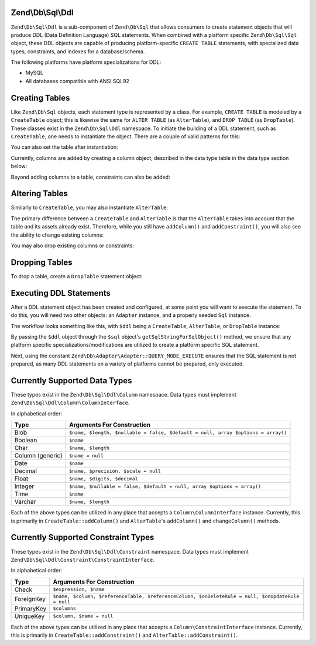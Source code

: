 .. _zend.db.sql.ddl:

Zend\\Db\\Sql\\Ddl
==================

``Zend\Db\Sql\Ddl`` is a sub-component of ``Zend\Db\Sql`` that allows consumers
to create statement objects that will produce DDL (Data Definition Language) SQL
statements.  When combined with a platform specific ``Zend\Db\Sql\Sql`` object,
these DDL objects are capable of producing platform-specific ``CREATE TABLE``
statements, with specialized data types, constraints, and indexes for a
database/schema.

The following platforms have platform specializations for DDL:

- MySQL
- All databases compatible with ANSI SQL92

.. _zend.db.sql.ddl.creating-tables:

Creating Tables
===============

Like ``Zend\Db\Sql`` objects, each statement type is represented by a class.
For example, ``CREATE TABLE`` is modeled by a ``CreateTable`` object; this is
likewise the same for ``ALTER TABLE`` (as ``AlterTable``), and ``DROP TABLE``
(as ``DropTable``).  These classes exist in the ``Zend\Db\Sql\Ddl`` namespace.
To initiate the building of a DDL statement, such as ``CreateTable``, one needs
to instantiate the object. There are a couple of valid patterns for this:

.. code-block:: php
    :linenos:
    
    use Zend\Db\Sql\Ddl;

    $table = new Ddl\CreateTable();
    
    // or with table
    $table = new Ddl\CreateTable('bar');
    
    // optionally, as a temporary table
    $table = new Ddl\CreateTable('bar', true);
    
You can also set the table after instantiation:
    
.. code-block:: php
    :linenos:
   
    $table->setTable('bar');
    
Currently, columns are added by creating a column object, described in the 
data type table in the data type section below:

.. code-block:: php
    :linenos:

    use Zend\Db\Sql\Ddl\Column;
    $table->addColumn(new Column\Integer('id'));
    $table->addColumn(new Column\Varchar('name', 255));
    
Beyond adding columns to a table, constraints can also be added:

.. code-block:: php
    :linenos:

    use Zend\Db\Sql\Ddl\Constraint;
    $table->addConstraint(new Constraint\PrimaryKey('id'));
    $table->addConstraint(
        new Constraint\UniqueKey(['name', 'foo'], 'my_unique_key')
    );

.. _zend.db.sql.ddl.altering-tables:

Altering Tables
===============

Similarly to ``CreateTable``, you may also instantiate ``AlterTable``:

.. code-block:: php
    :linenos:
    
    use Zend\Db\Sql\Ddl;

    $table = new Ddl\AlterTable();
    
    // or with table
    $table = new Ddl\AlterTable('bar');
    
    // optionally, as a temporary table
    $table = new Ddl\AlterTable('bar', true);

The primary difference between a ``CreateTable`` and ``AlterTable`` is that the
``AlterTable`` takes into account that the table and its assets already exist.
Therefore, while you still have ``addColumn()`` and ``addConstraint()``, you
will also see the ability to change existing columns:

.. code-block:: php
    :linenos:

    use Zend\Db\Sql\Ddl\Column;
    $table->changeColumn('name', Column\Varchar('new_name', 50));

You may also drop existing columns or constraints:

.. code-block:: php
    :linenos:
    
    $table->dropColumn('foo');
    $table->dropConstraint('my_index');

.. _zend.db.sql.ddl.dropping-tables:

Dropping Tables
===============

To drop a table, create a ``DropTable`` statement object:

.. code-block:: php
    :linenos:

    $drop = new Ddl\DropTable('bar');

.. _zend.db.sql.ddl.execution:

Executing DDL Statements
========================

After a DDL statement object has been created and configured, at some point you
will want to execute the statement. To do this, you will need two other objects:
an ``Adapter`` instance, and a properly seeded ``Sql`` instance.

The workflow looks something like this, with ``$ddl`` being a ``CreateTable``,
``AlterTable``, or ``DropTable`` instance:

.. code-block:: php
    :linenos:

    use Zend\Db\Sql\Sql;

    // existence of $adapter is assumed
    $sql = new Sql($adapter);
    
    $adapter->query(
        $sql->getSqlStringForSqlObject($ddl),
        $adapter::QUERY_MODE_EXECUTE
    );
    
By passing the ``$ddl`` object through the ``$sql`` object's
``getSqlStringForSqlObject()`` method, we ensure that any platform specific
specializations/modifications are utilized to create a platform specific
SQL statement.

Next, using the constant ``Zend\Db\Adapter\Adapter::QUERY_MODE_EXECUTE`` ensures
that the SQL statement is not prepared, as many DDL statements on a variety of
platforms cannot be prepared, only executed.
    
.. _zend.db.sql.ddl.supported-data-types:

Currently Supported Data Types
==============================

These types exist in the ``Zend\Db\Sql\Ddl\Column`` namespace.  Data types must
implement ``Zend\Db\Sql\Ddl\Column\ColumnInterface``.

In alphabetical order:

+------------------+----------------------------------------------------------------------------------+
|       Type       |                            Arguments For Construction                            |
+==================+==================================================================================+
| Blob             | ``$name, $length, $nullable = false, $default = null, array $options = array()`` |
+------------------+----------------------------------------------------------------------------------+
| Boolean          | ``$name``                                                                        |
+------------------+----------------------------------------------------------------------------------+
| Char             | ``$name, $length``                                                               |
+------------------+----------------------------------------------------------------------------------+
| Column (generic) | ``$name = null``                                                                 |
+------------------+----------------------------------------------------------------------------------+
| Date             | ``$name``                                                                        |
+------------------+----------------------------------------------------------------------------------+
| Decimal          | ``$name, $precision, $scale = null``                                             |
+------------------+----------------------------------------------------------------------------------+
| Float            | ``$name, $digits, $decimal``                                                     |
+------------------+----------------------------------------------------------------------------------+
| Integer          | ``$name, $nullable = false, $default = null, array $options = array()``          |
+------------------+----------------------------------------------------------------------------------+
| Time             | ``$name``                                                                        |
+------------------+----------------------------------------------------------------------------------+
| Varchar          | ``$name, $length``                                                               |
+------------------+----------------------------------------------------------------------------------+

Each of the above types can be utilized in any place that accepts a
``Column\ColumnInterface`` instance.  Currently, this is primarily in
``CreateTable::addColumn()`` and ``AlterTable``'s ``addColumn()`` and
``changeColumn()`` methods.

.. _zend.db.sql.ddl.supported-constraints:

Currently Supported Constraint Types
====================================

These types exist in the ``Zend\Db\Sql\Ddl\Constraint`` namespace. Data types must
implement ``Zend\Db\Sql\Ddl\Constraint\ConstraintInterface``.

In alphabetical order:

+----------------+---------------------------------------------------------------------------------------------------+
|      Type      |                                    Arguments For Construction                                     |
+================+===================================================================================================+
| Check          | ``$expression, $name``                                                                            |
+----------------+---------------------------------------------------------------------------------------------------+
| ForeignKey     | ``$name, $column, $referenceTable, $referenceColumn, $onDeleteRule = null, $onUpdateRule = null`` |
+----------------+---------------------------------------------------------------------------------------------------+
| PrimaryKey     | ``$columns``                                                                                      |
+----------------+---------------------------------------------------------------------------------------------------+
| UniqueKey      | ``$column, $name = null``                                                                         |
+----------------+---------------------------------------------------------------------------------------------------+


Each of the above types can be utilized in any place that accepts a
``Column\ConstraintInterface`` instance.  Currently, this is primarily in
``CreateTable::addConstraint()`` and ``AlterTable::addConstraint()``.
